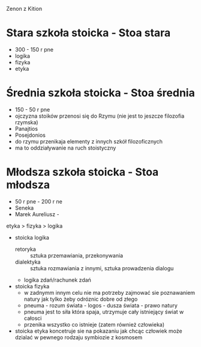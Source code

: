 Zenon z Kition


* Stara szkoła stoicka - Stoa stara
  - 300 - 150 r pne
  - logika
  - fizyka
  - etyka

* Średnia szkoła stoicka - Stoa średnia 
  - 150 - 50 r pne
  - ojczyzna stoików przenosi się do Rzymu (nie jest to jeszcze filozofia rzymska)
  - Panajtios 
  - Posejdonios
  - do rzymu przenikaja elementy z innych szkół filozoficznych
  - ma to oddziaływanie na ruch stoistyczny
  

* Młodsza szkoła stoicka - Stoa młodsza 
  - 50 r pne - 200 r ne
  - Seneka 
  - Marek Aureliusz - 

etyka > fizyka > logika

- stoicka logika
  - retoryka :: sztuka przemawiania, przekonywania
  - dialektyka :: sztuka rozmawiania z innymi, sztuka prowadzenia dialogu

  - logika zdań/rachunek zdań

- stoicka fizyka
  - w zadnymm innym celu nie ma potrzeby zajmować sie poznawaniem natury jak tylko żeby odróznic dobre od złego 
  - pneuma - rozum świata - logos - dusza świata - prawo natury
  - pneuma jest to siła która spaja, utrzymuje cały istniejący świat w całosci
  - przenika wszystko co istnieje (zatem również człowieka)

- stoicka etyka koncetruje sie na pokazaniu jak chcąc człowiek może dzialać w pewnego rodzaju symbiozie z kosmosem


